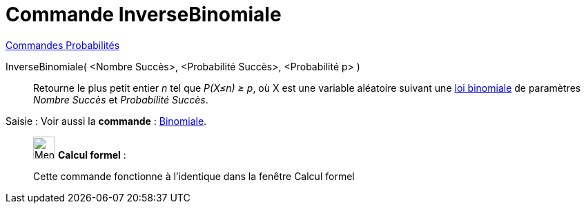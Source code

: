 = Commande InverseBinomiale
:page-en: commands/InverseBinomial
ifdef::env-github[:imagesdir: /fr/modules/ROOT/assets/images]

xref:commands/Commandes_Probabilités.adoc[ Commandes Probabilités]

InverseBinomiale( <Nombre Succès>, <Probabilité Succès>, <Probabilité p> )::
  Retourne le plus petit entier _n_ tel que _P(X≤n) ≥ p_, où X est une variable aléatoire suivant une
  https://fr.wikipedia.org/wiki/Loi_binomiale[loi binomiale] de paramètres _Nombre Succès_ et _Probabilité Succès_.

[.kcode]#Saisie :# Voir aussi la *commande* : xref:/commands/Binomiale.adoc[Binomiale].

____________________________________________________________

image:32px-Menu_view_cas.svg.png[Menu view cas.svg,width=32,height=32] *Calcul formel* :

Cette commande fonctionne à l'identique dans la fenêtre Calcul formel

